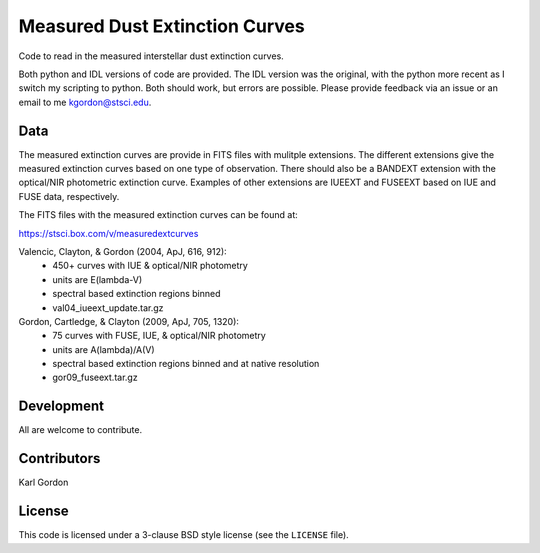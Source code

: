 Measured Dust Extinction Curves
===============================

Code to read in the measured interstellar dust extinction curves.

Both python and IDL versions of code are provided.  The IDL version was the
original, with the python more recent as I switch my scripting to python.  Both
should work, but errors are possible.  Please provide feedback via an issue or
an email to me kgordon@stsci.edu.

Data
----

The measured extinction curves are provide in FITS files with mulitple
extensions.  The different extensions give the measured extinction curves
based on one type of observation.  There should also be a BANDEXT extension
with the optical/NIR photometric extinction curve.  Examples of other
extensions are IUEEXT and FUSEEXT based on IUE and FUSE data, respectively.

The FITS files with the measured extinction curves can be found at:

https://stsci.box.com/v/measuredextcurves

Valencic, Clayton, & Gordon (2004, ApJ, 616, 912):
  - 450+ curves with IUE & optical/NIR photometry
  - units are E(lambda-V)
  - spectral based extinction regions binned
  - val04_iueext_update.tar.gz

Gordon, Cartledge, & Clayton (2009, ApJ, 705, 1320):
  - 75 curves with FUSE, IUE, & optical/NIR photometry
  - units are A(lambda)/A(V)
  - spectral based extinction regions binned and at native resolution
  - gor09_fuseext.tar.gz

Development
-----------

All are welcome to contribute.

Contributors
------------
Karl Gordon

License
-------

This code is licensed under a 3-clause BSD style license (see the
``LICENSE`` file).

